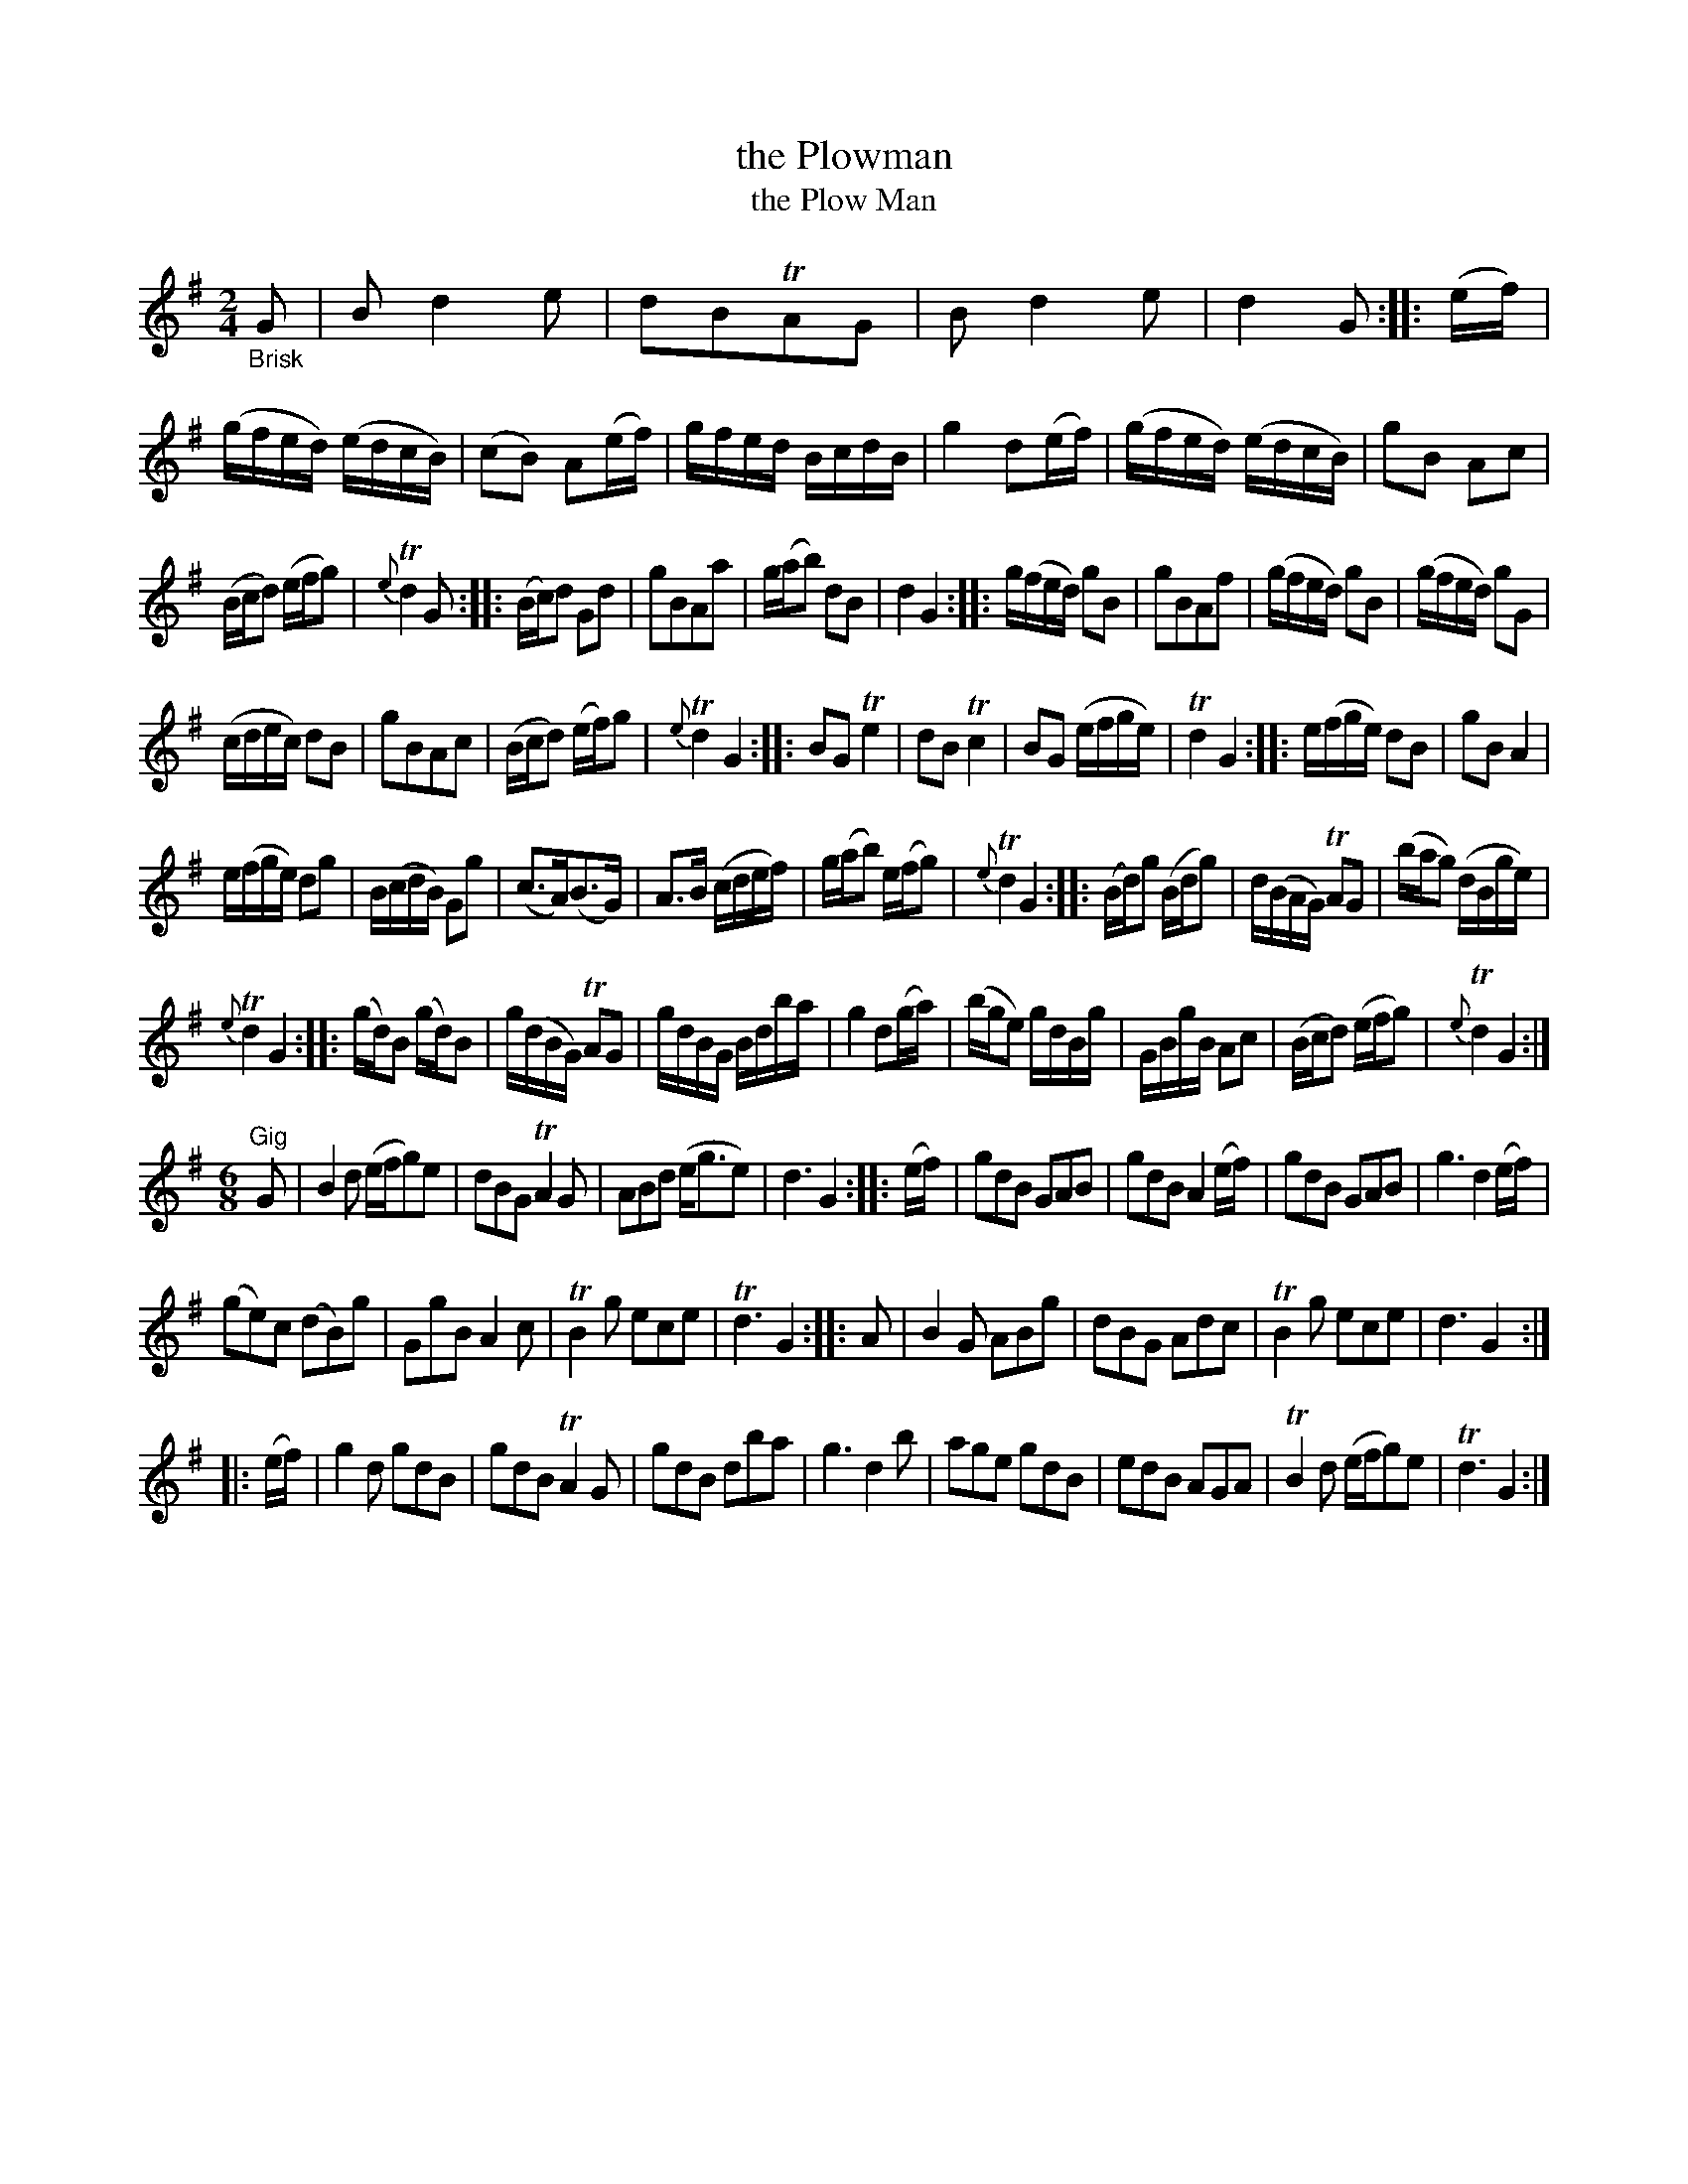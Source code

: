 X: 14061
T: the Plowman
T: the Plow Man
%R: march, reel
B: James Oswald "The Caledonian Pocket Companion" v.1 b.4 p.6
S: https://ia800501.us.archive.org/18/items/caledonianpocket01rugg/caledonianpocket01rugg_bw.pdf
Z: 2020 John Chambers <jc:trillian.mit.edu>
N: The 2nd double-bar line has no repeat dots, though all the others do; converted to yet another double-repeat symbol.
N: Some strains have pickup notes; others don't. This give incorrect rhythms at those boundaries.  Not fixed.
M: 2/4
L: 1/8
K: G
"_Brisk"G |\
Bd2e | dBTAG | Bd2e | d2G ::\
(e/f/) | (g/f/e/d/) (e/d/c/B/) | (cB) A(e/f/) | g/f/e/d/ B/c/d/B/ |\
g2 d(e/f/) | (g/f/e/d/) (e/d/c/B/) | gB Ac |
(B/c/d) (e/f/g) | {e}Td2G ::\
(B/c/)d Gd | gBAa | g/(a/b) dB | d2 G2 ::\
g/(f/e/d/) gB | gBAf | (g/f/e/d/) gB | (g/f/e/d/) gG |
(c/d/e/c/) dB | gBAc | (B/c/d) (e/f/)g | {e}Td2 G2 ::\
BGTe2 | dBTc2 | BG (e/f/g/e/) | Td2G2 ::\
e/(f/g/e/) dB | gBA2 |
e/(f/g/e/) dg | B/(c/d/B/) Gg |\
(c>A)(B>G) | A>B (c/d/e/f/) | g/(a/b) e/(f/g) | {e}Td2 G2 ::\
(B/d/)g (B/d/g) | d/(B/A/G/) TAG | (b/a/g) (d/B/g/e/) |
{e}Td2 G2 ::\
(g/d/)B (g/d/)B | g/(d/B/G/) TAG | g/d/B/G/ B/d/b/a/ | g2 d(g/a/) |\
(b/g/e) g/d/B/g/ | G/B/g/B/ Ac | (B/c/d) (e/f/g) | {e}Td2 G2 :|
[M:6/8]"^Gig"G |\
B2d (e/f/g)e | dBG TA2G | ABd (e<ge) | d3 G2 :: (e/f/) |\
gdB GAB | gdB A2(e/f/) | gdB GAB | g3 d2(e/f/) |
(ge)c (dB)g | GgB A2c | TB2g ece | Td3 G2 :: A |\
B2G ABg | dBG Adc | TB2g ece | d3 G2 :|
|: (e/f/) | g2d gdB | gdB TA2G | gdB dba |\
g3 d2b | age gdB | edB AGA | TB2d (e/f/g)e | Td3 G2 :|
